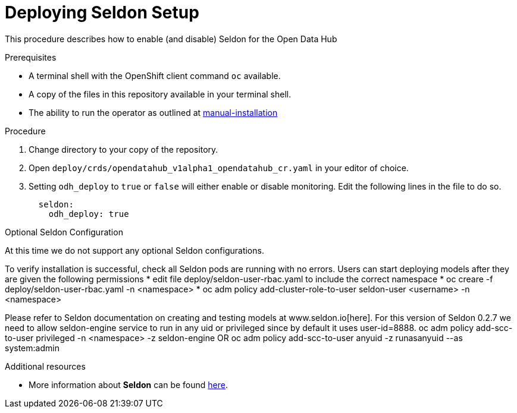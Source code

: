 // Module included in the following assemblies:
//
// <List assemblies here, each on a new line>

// Base the file name and the ID on the module title. For example:
// * file name: doing-procedure-a.adoc
// * ID: [id="doing-procedure-a"]
// * Title: = Doing procedure A

// The ID is used as an anchor for linking to the module. Avoid changing it after the module has been published to ensure existing links are not broken.
[id="deploying-seldon"]
// The `context` attribute enables module reuse. Every module's ID includes {context}, which ensures that the module has a unique ID even if it is reused multiple times in a guide.
= Deploying Seldon Setup
// Start the title of a procedure module with a verb, such as Creating or Create. See also _Wording of headings_ in _The IBM Style Guide_.

This procedure describes how to enable (and disable) Seldon for the Open Data Hub

.Prerequisites

* A terminal shell with the OpenShift client command `oc` available.
* A copy of the files in this repository available in your terminal shell.
* The ability to run the operator as outlined at link:manual-installation.adoc[manual-installation]


.Procedure

. Change directory to your copy of the repository.
. Open `deploy/crds/opendatahub_v1alpha1_opendatahub_cr.yaml` in your editor of choice.
. Setting `odh_deploy` to `true` or `false` will either enable or disable monitoring. Edit the following lines in the file to do so.
+
....
  seldon:
    odh_deploy: true
....


.Optional Seldon Configuration

At this time we do not support any optional Seldon configurations.

//.Verification steps
//(Optional) Provide the user with verification method(s) for the procedure, such as expected output or commands that can be used to check for success or failure.
To verify installation is successful, check all Seldon pods are running with no errors. Users can start deploying models after they are given the following permissions
* edit file deploy/seldon-user-rbac.yaml to include the correct namespace
* oc creare -f deploy/seldon-user-rbac.yaml -n <namespace>
* oc adm policy add-cluster-role-to-user seldon-user <username> -n <namespace>

Please refer to Seldon documentation on creating and testing models at www.seldon.io[here]. For this version of Seldon 0.2.7 we need to allow seldon-engine service to run in any uid or privileged since by default it uses user-id=8888.
oc adm policy add-scc-to-user privileged -n <namespace> -z seldon-engine
OR oc adm policy add-scc-to-user anyuid -z runasanyuid --as system:admin

.Additional resources

* More information about *Seldon* can be found link:https://www.seldon.io[here].

